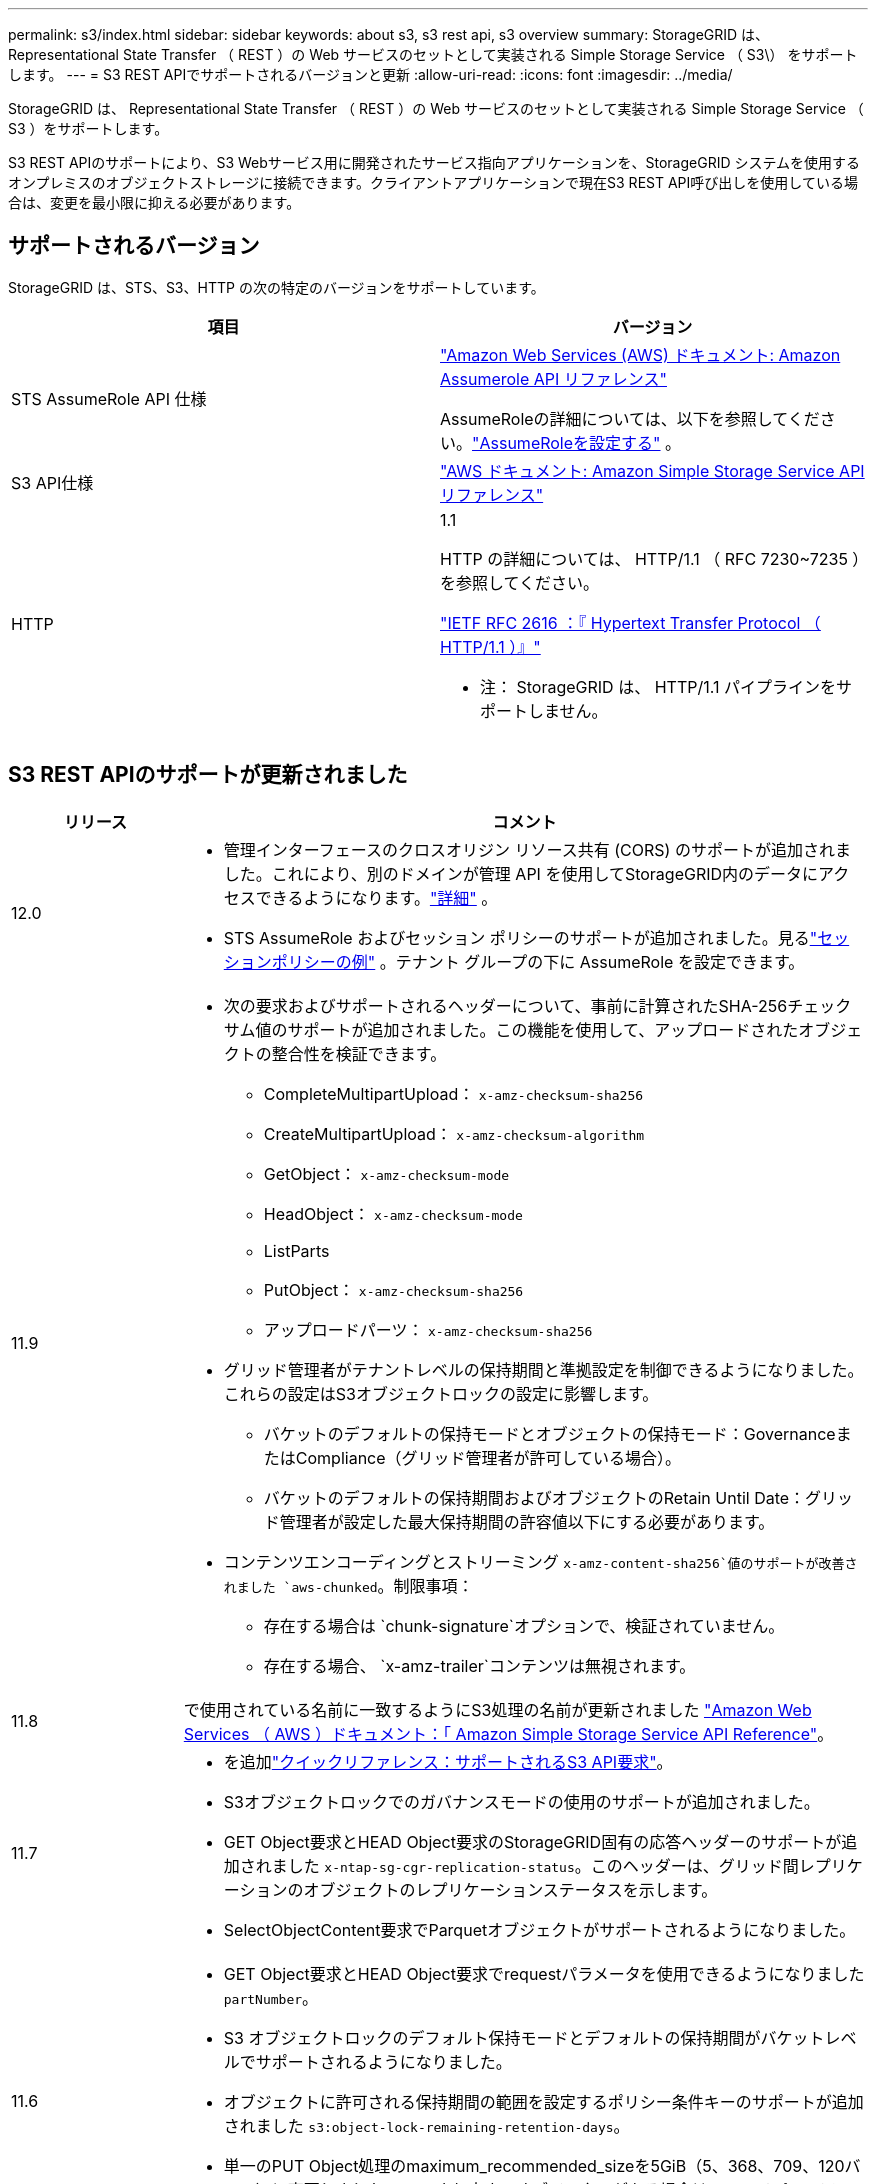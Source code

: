 ---
permalink: s3/index.html 
sidebar: sidebar 
keywords: about s3, s3 rest api, s3 overview 
summary: StorageGRID は、 Representational State Transfer （ REST ）の Web サービスのセットとして実装される Simple Storage Service （ S3\） をサポートします。 
---
= S3 REST APIでサポートされるバージョンと更新
:allow-uri-read: 
:icons: font
:imagesdir: ../media/


[role="lead"]
StorageGRID は、 Representational State Transfer （ REST ）の Web サービスのセットとして実装される Simple Storage Service （ S3 ）をサポートします。

S3 REST APIのサポートにより、S3 Webサービス用に開発されたサービス指向アプリケーションを、StorageGRID システムを使用するオンプレミスのオブジェクトストレージに接続できます。クライアントアプリケーションで現在S3 REST API呼び出しを使用している場合は、変更を最小限に抑える必要があります。



== サポートされるバージョン

StorageGRID は、STS、S3、HTTP の次の特定のバージョンをサポートしています。

[cols="1a,1a"]
|===
| 項目 | バージョン 


 a| 
STS AssumeRole API 仕様
 a| 
https://docs.aws.amazon.com/STS/latest/APIReference/API_AssumeRole.html["Amazon Web Services (AWS) ドキュメント: Amazon Assumerole API リファレンス"^]

AssumeRoleの詳細については、以下を参照してください。link:../tenant/manage-groups.html#set-up-assumerole["AssumeRoleを設定する"] 。



 a| 
S3 API仕様
 a| 
http://docs.aws.amazon.com/AmazonS3/latest/API/Welcome.html["AWS ドキュメント: Amazon Simple Storage Service API リファレンス"^]



 a| 
HTTP
 a| 
1.1

HTTP の詳細については、 HTTP/1.1 （ RFC 7230~7235 ）を参照してください。

https://datatracker.ietf.org/doc/html/rfc2616["IETF RFC 2616 ：『 Hypertext Transfer Protocol （ HTTP/1.1 ）』"^]

* 注： StorageGRID は、 HTTP/1.1 パイプラインをサポートしません。

|===


== S3 REST APIのサポートが更新されました

[cols="1a,4a"]
|===
| リリース | コメント 


 a| 
12.0
 a| 
* 管理インターフェースのクロスオリジン リソース共有 (CORS) のサポートが追加されました。これにより、別のドメインが管理 API を使用してStorageGRID内のデータにアクセスできるようになります。link:../admin/enable-cross-origin-resource-sharing-for-management-interface.html["詳細"] 。
* STS AssumeRole およびセッション ポリシーのサポートが追加されました。見るlink:example-session-policies.html["セッションポリシーの例"] 。テナント グループの下に AssumeRole を設定できます。




 a| 
11.9
 a| 
* 次の要求およびサポートされるヘッダーについて、事前に計算されたSHA-256チェックサム値のサポートが追加されました。この機能を使用して、アップロードされたオブジェクトの整合性を検証できます。
+
** CompleteMultipartUpload： `x-amz-checksum-sha256`
** CreateMultipartUpload： `x-amz-checksum-algorithm`
** GetObject： `x-amz-checksum-mode`
** HeadObject： `x-amz-checksum-mode`
** ListParts
** PutObject： `x-amz-checksum-sha256`
** アップロードパーツ： `x-amz-checksum-sha256`


* グリッド管理者がテナントレベルの保持期間と準拠設定を制御できるようになりました。これらの設定はS3オブジェクトロックの設定に影響します。
+
** バケットのデフォルトの保持モードとオブジェクトの保持モード：GovernanceまたはCompliance（グリッド管理者が許可している場合）。
** バケットのデフォルトの保持期間およびオブジェクトのRetain Until Date：グリッド管理者が設定した最大保持期間の許容値以下にする必要があります。


* コンテンツエンコーディングとストリーミング `x-amz-content-sha256`値のサポートが改善されました `aws-chunked`。制限事項：
+
** 存在する場合は `chunk-signature`オプションで、検証されていません。
** 存在する場合、 `x-amz-trailer`コンテンツは無視されます。






 a| 
11.8
 a| 
で使用されている名前に一致するようにS3処理の名前が更新されました http://docs.aws.amazon.com/AmazonS3/latest/API/Welcome.html["Amazon Web Services （ AWS ）ドキュメント：「 Amazon Simple Storage Service API Reference"^]。



 a| 
11.7
 a| 
* を追加link:quick-reference-support-for-aws-apis.html["クイックリファレンス：サポートされるS3 API要求"]。
* S3オブジェクトロックでのガバナンスモードの使用のサポートが追加されました。
* GET Object要求とHEAD Object要求のStorageGRID固有の応答ヘッダーのサポートが追加されました `x-ntap-sg-cgr-replication-status`。このヘッダーは、グリッド間レプリケーションのオブジェクトのレプリケーションステータスを示します。
* SelectObjectContent要求でParquetオブジェクトがサポートされるようになりました。




 a| 
11.6
 a| 
* GET Object要求とHEAD Object要求でrequestパラメータを使用できるようになりました `partNumber`。
* S3 オブジェクトロックのデフォルト保持モードとデフォルトの保持期間がバケットレベルでサポートされるようになりました。
* オブジェクトに許可される保持期間の範囲を設定するポリシー条件キーのサポートが追加されました `s3:object-lock-remaining-retention-days`。
* 単一のPUT Object処理のmaximum_recommended_sizeを5GiB（5、368、709、120バイト）に変更しました。5GB より大きいオブジェクトがある場合は、マルチパートアップロードを使用してください。




 a| 
11.5
 a| 
* バケットの暗号化の管理のサポートが追加されました。
* S3 オブジェクトのロックと廃止された従来の準拠要求のサポートを追加しました。
* バージョン管理されたバケットでの DELETE Multiple Objects の使用のサポートが追加されました。
*  `Content-MD5`要求ヘッダーが正しくサポートされるようになりました。




 a| 
11.4
 a| 
* DELETE Bucket tagging 、 GET Bucket tagging 、 PUT Bucket tagging のサポートが追加されました。コスト割り当てタグはサポートされていません。
* StorageGRID 11.4 で作成されたバケットでは、オブジェクトキー名がパフォーマンスのベストプラクティスに適合するように制限する必要はなくなりました。
* イベントタイプでのバケット通知のサポートが追加されました `s3:ObjectRestore:Post`。
* マルチパートの AWS サイズの上限が適用されるようになりました。マルチパートアップロードの各パートのサイズは 5MiB から 5GiB の間にする必要があります。最後の部分は 5MiB より小さくすることができます。
* TLS 1.3のサポートが追加されました




 a| 
11.3
 a| 
* ユーザ指定のキーによるオブジェクトデータのサーバ側暗号化（ SSE-C ）がサポートされるようになりました。
* DELETE Bucket lifecycle、GET Bucket lifecycle、PUT Bucket lifecycleの各処理（Expirationアクションのみ）と応答ヘッダーのサポートが追加されました `x-amz-expiration`。
* PUT Object 、 PUT Object - Copy 、 Multipart Upload が更新されて、取り込み時に同期配置を使用する ILM ルールの影響を受けるようになりました。
* TLS 1.1 暗号はサポートされなくなりました。




 a| 
11.2
 a| 
クラウドストレージプールで POST Object restore を使用できるようになりました。グループポリシーとバケットポリシーの ARN 、ポリシー条件キー、およびポリシー変数で AWS 構文を使用できるようになりました。StorageGRID 構文を使用する既存のグループポリシーとバケットポリシーは引き続きサポートされます。

* 注：カスタム StorageGRID 機能で使用される ARN やその他の構成 JSON / XML での使用に変更はありませんでした。



 a| 
11.1
 a| 
Cross-Origin Resource Sharing（CORS）、グリッドノードへのS3クライアント接続でのHTTP、バケットでの準拠設定のサポートが追加されました。



 a| 
11.0
 a| 
バケットでのプラットフォームサービス（ CloudMirror レプリケーション、通知、および Elasticsearch 検索統合）の設定がサポートされるようになりました。また、バケットに対するオブジェクトタギングの場所の制約と「available」の整合性がサポートされるようになりました。



 a| 
10.4
 a| 
ILM スキャンのバージョン管理、エンドポイントドメインの名前ページの更新、ポリシーの条件と変数、ポリシーの例、および PutOverwriteObject 権限の変更のサポートが追加されました。



 a| 
10.3
 a| 
バージョン管理のサポートが追加されました。



 a| 
10.2
 a| 
グループとバケットのアクセスポリシー、およびマルチパートコピー（ Upload Part - Copy ）のサポートが追加されました。



 a| 
10.1
 a| 
マルチパートアップロード、仮想ホスト形式の要求、および v4 認証のサポートが追加されました。



 a| 
10.0
 a| 
StorageGRIDシステムによる S3 REST API の初期サポート。現在サポートされている _Simple Storage Service API リファレンス_ のバージョンは 2006-03-01 です。

|===